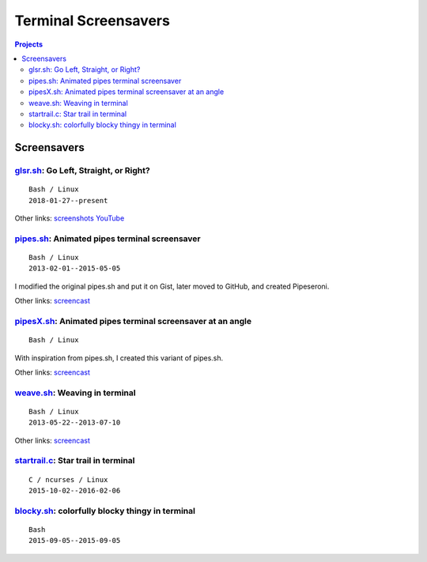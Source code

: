 =====================
Terminal Screensavers
=====================


.. contents:: **Projects**
   :local:


Screensavers
============

glsr.sh_: Go Left, Straight, or Right?
--------------------------------------

.. _glsr.sh: https://github.com/livibetter/glsr.sh
.. figure:: i/glsr.sh.png
   :target: glsr.sh_

::

  Bash / Linux
  2018-01-27--present

Other links:
`screenshots <https://imgur.com/a/XGvz5>`__
`YouTube <https://www.youtube.com/watch?v=uofkUcIIoS0>`__


pipes.sh_: Animated pipes terminal screensaver
----------------------------------------------

.. _pipes.sh: https://github.com/pipeseroni/pipes.sh
.. figure:: i/pipes.sh.png
   :target: pipes.sh_

::

  Bash / Linux
  2013-02-01--2015-05-05

I modified the original pipes.sh and put it on Gist, later moved to GitHub, and
created Pipeseroni.

Other links:
`screencast <https://www.youtube.com/edit?o=U&video_id=q_nYfR6CVEY>`__


pipesX.sh_: Animated pipes terminal screensaver at an angle
-----------------------------------------------------------

.. _pipesX.sh: https://github.com/pipeseroni/pipesX.sh
.. figure:: i/pipesX.sh.png
   :target: pipesX.sh_

::

  Bash / Linux

With inspiration from pipes.sh, I created this variant of pipes.sh.

Other links:
`screencast <https://www.youtube.com/edit?o=U&video_id=dITTlFPYVPA>`__


weave.sh_: Weaving in terminal
------------------------------

.. _weave.sh: https://github.com/pipeseroni/weave.sh
.. figure:: i/weave.sh.png
   :target: weave.sh_

::

  Bash / Linux
  2013-05-22--2013-07-10

Other links:
`screencast <http://youtu.be/voFiTMweXHs>`__


startrail.c_: Star trail in terminal
------------------------------------

.. _startrail.c: https://bitbucket.org/lbarchive/startrail.c
.. figure:: i/startrail.c.png
   :target: startrail.c_

::

  C / ncurses / Linux
  2015-10-02--2016-02-06


blocky.sh_: colorfully blocky thingy in terminal
------------------------------------------------

.. _blocky.sh: https://bitbucket.org/lbarchive/blocky.sh
.. figure:: i/blocky.sh.png
   :target: blocky.sh_

::

  Bash
  2015-09-05--2015-09-05
